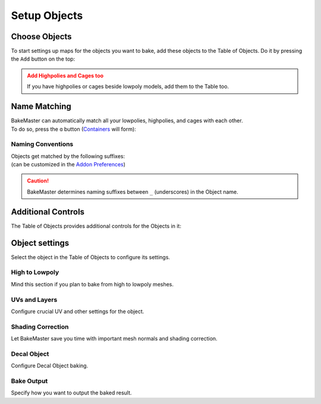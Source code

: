 =============
Setup Objects
=============

Choose Objects
==============

To start settings up maps for the objects you want to bake, add these objects to the Table of Objects. Do it by pressing the ``Add`` button on the top:

.. todo:: Gif requested showing how to add objects (cage and highpolies too)

.. admonition:: Add Highpolies and Cages too
    :class: caution

    If you have highpolies or cages beside lowpoly models, add them to the Table too.

Name Matching
=============

| BakeMaster can automatically match all your lowpolies, highpolies, and cages with each other.
| To do so, press the ``ɑ`` button (`Containers <../advanced/nolimits.html#containers>`__ will form):

.. todo:: Gif requested showing how the name matching works.

Naming Conventions
------------------

| Objects get matched by the following suffixes:
| (can be customized in the `Addon Preferences <../advanced/nolimits.html#addon-preferences>`__)

.. cssclass:: table-with-borders

    +------------------------+----------+----------+----------+-----------+
    |                        | Lowpoly  | Highpoly | Cage     | Decal     |
    +------------------------+----------+----------+----------+-----------+
    | Default suffix         | ``low``  | ``high`` | ``cage`` | ``decal`` |
    +------------------------+----------+----------+----------+-----------+

.. cssclass:: table-with-borders

    +-----------------------------+------------------------------+
    | Lowpoly name example        | Gets matched to              |
    +-----------------------------+------------------------------+
    | ``tram_low``                | | ``tram_high``              |
    |                             | | ``tram_cage``              |
    |                             | | ``tram_high_decal``        |
    +-----------------------------+------------------------------+
    | ``Headlight_low_1``         | | ``Headlight_high_1``       |
    |                             | | ``Headlight_cage_1``       |
    +-----------------------------+------------------------------+
    | ``Headlight-back_low_55``   | | ``Headlight-back_high_55`` |
    |                             | | ``Headlight-back_cage_55`` |
    +-----------------------------+------------------------------+
    | ``monset_body``             | *Won't get matched*          |
    +-----------------------------+------------------------------+

.. caution::
    BakeMaster determines naming suffixes between ``_`` (underscores) in the Object name.

Additional Controls
===================

The Table of Objects provides additional controls for the Objects in it:

.. todo:: Slideshow of gifs showing: gif itself, a headline on the top, description of the control on the right.

Object settings
===============

Select the object in the Table of Objects to configure its settings.

High to Lowpoly
---------------

Mind this section if you plan to bake from high to lowpoly meshes.

.. todo:: Slideshow of gifs showing settings.

UVs and Layers
--------------

Configure crucial UV and other settings for the object.

.. todo:: Slideshow of gifs showing settings.

Shading Correction
------------------

Let BakeMaster save you time with important mesh normals and shading correction.

.. todo:: Slideshow of gifs showing settings.

Decal Object
------------

Configure Decal Object baking.

.. todo:: Slideshow of gifs showing settings.

Bake Output
-----------

Specify how you want to output the baked result.

.. todo:: Slideshow of gifs showing settings.
